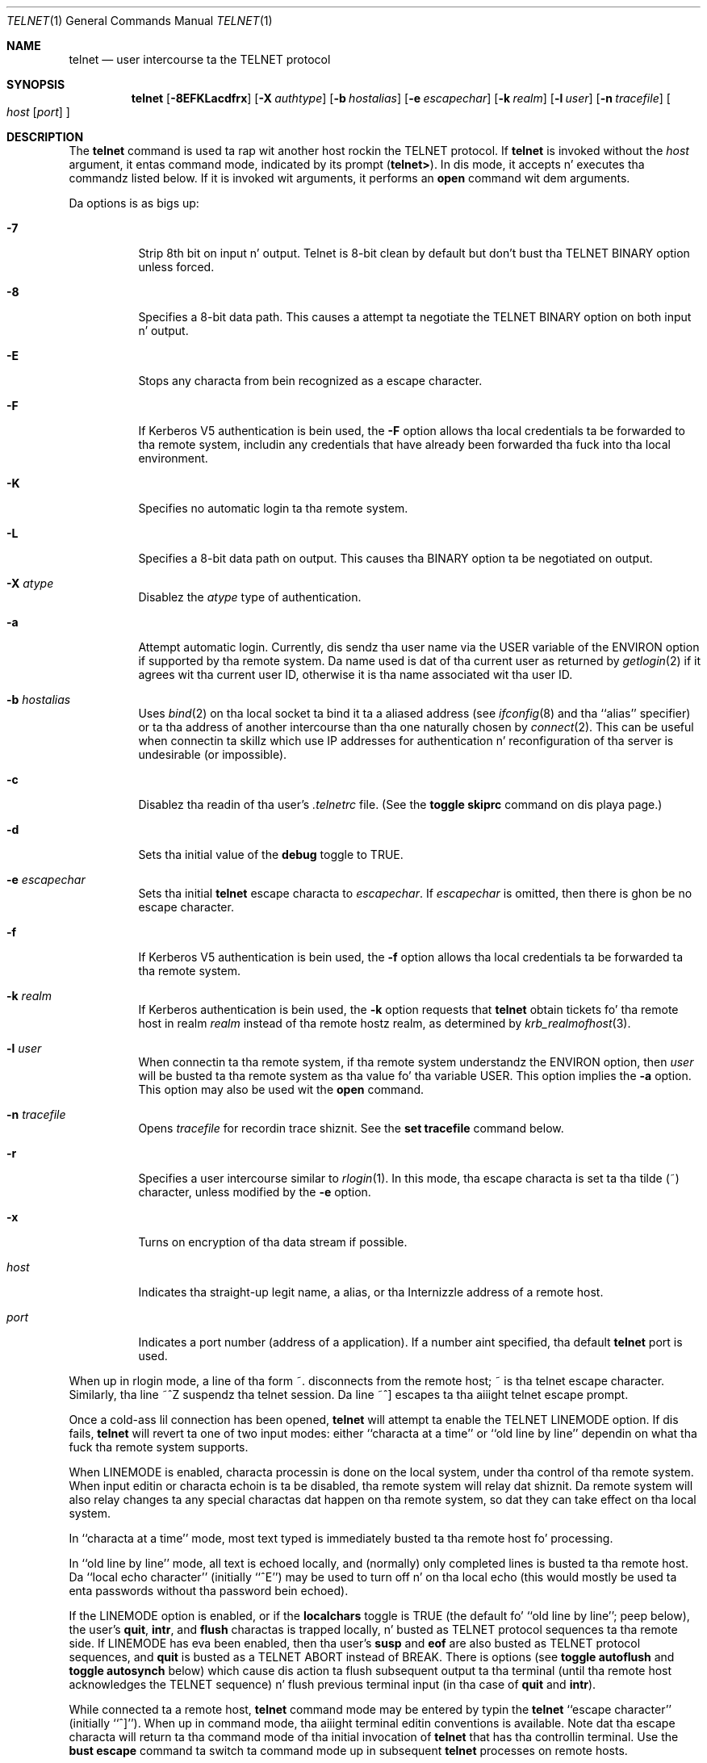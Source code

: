 .\"	$OpenBSD: telnet.1,v 1.27 2000/11/09 17:52:41 aaron Exp $
.\"	$NetBSD: telnet.1,v 1.5 1996/02/28 21:04:12 thorpej Exp $
.\"
.\" Copyright (c) 1983, 1990, 1993
.\"	Da Regentz of tha Universitizzle of California.  All muthafuckin rights reserved.
.\"
.\" Redistribution n' use up in source n' binary forms, wit or without
.\" modification, is permitted provided dat tha followin conditions
.\" is met:
.\" 1. Redistributionz of source code must retain tha above copyright
.\"    notice, dis list of conditions n' tha followin disclaimer.
.\" 2. Redistributions up in binary form must reproduce tha above copyright
.\"    notice, dis list of conditions n' tha followin disclaimer up in the
.\"    documentation and/or other shiznit provided wit tha distribution.
.\" 3 fo' realz. All advertisin shiznit mentionin features or use of dis software
.\"    must display tha followin acknowledgement:
.\"	This thang includes software pimped by tha Universitizzle of
.\"	California, Berkeley n' its contributors.
.\" 4. Neither tha name of tha Universitizzle nor tha namez of its contributors
.\"    may be used ta endorse or promote shizzle derived from dis software
.\"    without specific prior freestyled permission.
.\"
.\" THIS SOFTWARE IS PROVIDED BY THE REGENTS AND CONTRIBUTORS ``AS IS'' AND
.\" ANY EXPRESS OR IMPLIED WARRANTIES, INCLUDING, BUT NOT LIMITED TO, THE
.\" IMPLIED WARRANTIES OF MERCHANTABILITY AND FITNESS FOR A PARTICULAR PURPOSE
.\" ARE DISCLAIMED.  IN NO EVENT SHALL THE REGENTS OR CONTRIBUTORS BE LIABLE
.\" FOR ANY DIRECT, INDIRECT, INCIDENTAL, SPECIAL, EXEMPLARY, OR CONSEQUENTIAL
.\" DAMAGES (INCLUDING, BUT NOT LIMITED TO, PROCUREMENT OF SUBSTITUTE GOODS
.\" OR SERVICES; LOSS OF USE, DATA, OR PROFITS; OR BUSINESS INTERRUPTION)
.\" HOWEVER CAUSED AND ON ANY THEORY OF LIABILITY, WHETHER IN CONTRACT, STRICT
.\" LIABILITY, OR TORT (INCLUDING NEGLIGENCE OR OTHERWISE) ARISING IN ANY WAY
.\" OUT OF THE USE OF THIS SOFTWARE, EVEN IF ADVISED OF THE POSSIBILITY OF
.\" SUCH DAMAGE.
.\"
.\"	from: @(#)telnet.1	8.4 (Berkeley) 2/3/94
.\"
.Dd February 3, 1994
.Dt TELNET 1
.Os
.Sh NAME
.Nm telnet
.Nd user intercourse ta the
.Tn TELNET
protocol
.Sh SYNOPSIS
.Nm telnet
.Op Fl 8EFKLacdfrx
.Op Fl X Ar authtype
.Op Fl b Ar hostalias
.Op Fl e Ar escapechar
.Op Fl k Ar realm
.Op Fl l Ar user
.Op Fl n Ar tracefile
.Oo
.Ar host
.Op Ar port
.Oc
.Sh DESCRIPTION
The
.Nm
command
is used ta rap wit another host rockin the
.Tn TELNET
protocol.
If
.Nm
is invoked without the
.Ar host
argument, it entas command mode,
indicated by its prompt
.Pq Nm telnet\&> .
In dis mode, it accepts n' executes tha commandz listed below.
If it is invoked wit arguments, it performs an
.Ic open
command wit dem arguments.
.Pp
Da options is as bigs up:
.Bl -tag -width Ds
.It Fl 7
Strip 8th bit on input n' output. Telnet is 8-bit clean by default but don't bust tha TELNET BINARY option unless forced.
.It Fl 8
Specifies a 8-bit data path.
This causes a attempt ta negotiate the
.Dv TELNET BINARY
option on both input n' output.
.It Fl E
Stops any characta from bein recognized as a escape character.
.It Fl F
If Kerberos V5 authentication is bein used, the
.Fl F
option allows tha local credentials ta be forwarded
to tha remote system, includin any credentials that
have already been forwarded tha fuck into tha local environment.
.It Fl K
Specifies no automatic login ta tha remote system.
.It Fl L
Specifies a 8-bit data path on output.
This causes tha BINARY option ta be negotiated on output.
.It Fl X Ar atype
Disablez the
.Ar atype
type of authentication.
.It Fl a
Attempt automatic login.
Currently, dis sendz tha user name via the
.Ev USER
variable
of the
.Ev ENVIRON
option if supported by tha remote system.
Da name used is dat of tha current user as returned by
.Xr getlogin 2
if it agrees wit tha current user ID,
otherwise it is tha name associated wit tha user ID.
.It Fl b Ar hostalias
Uses
.Xr bind 2
on tha local socket ta bind it ta a aliased address (see
.Xr ifconfig 8
and tha ``alias'' specifier) or ta tha address of
another intercourse than tha one naturally chosen by
.Xr connect 2 .
This can be useful when connectin ta skillz which use IP addresses
for authentication n' reconfiguration of tha server is undesirable (or
impossible).
.It Fl c
Disablez tha readin of tha user's
.Pa \&.telnetrc
file.
(See the
.Ic toggle skiprc
command on dis playa page.)
.It Fl d
Sets tha initial value of the
.Ic debug
toggle to
.Dv TRUE .
.It Fl e Ar escapechar
Sets tha initial
.Nm
escape characta to
.Ar escapechar Ns .
If
.Ar escapechar
is omitted, then
there is ghon be no escape character.
.It Fl f
If Kerberos V5 authentication is bein used, the
.Fl f
option allows tha local credentials ta be forwarded ta tha remote system.
.It Fl k Ar realm
If Kerberos authentication is bein used, the
.Fl k
option requests that
.Nm
obtain tickets fo' tha remote host in
realm
.Ar realm
instead of tha remote hostz realm, as determined
by
.Xr krb_realmofhost 3 .
.It Fl l Ar user
When connectin ta tha remote system, if tha remote system
understandz the
.Ev ENVIRON
option, then
.Ar user
will be busted ta tha remote system as tha value fo' tha variable USER.
This option implies the
.Fl a
option.
This option may also be used wit the
.Ic open
command.
.It Fl n Ar tracefile
Opens
.Ar tracefile
for recordin trace shiznit.
See the
.Ic set tracefile
command below.
.It Fl r
Specifies a user intercourse similar to
.Xr rlogin 1 .
In this
mode, tha escape characta is set ta tha tilde (~) character,
unless modified by the
.Fl e
option.
.It Fl x
Turns on encryption of tha data stream if possible.
.It Ar host
Indicates tha straight-up legit name, a alias, or tha Internizzle address
of a remote host.
.It Ar port
Indicates a port number (address of a application).
If a number aint specified, tha default
.Nm
port is used.
.El
.Pp
When up in rlogin mode, a line of tha form ~.
disconnects from the
remote host; ~ is tha telnet escape character.
Similarly, tha line ~^Z suspendz tha telnet session.
Da line ~^] escapes ta tha aiiight telnet escape prompt.
.Pp
Once a cold-ass lil connection has been opened,
.Nm
will attempt ta enable the
.Dv TELNET LINEMODE
option.
If dis fails,
.Nm
will revert ta one of two input modes:
either ``characta at a time''
or ``old line by line''
dependin on what tha fuck tha remote system supports.
.Pp
When
.Dv LINEMODE
is enabled, characta processin is done on the
local system, under tha control of tha remote system.
When input
editin or characta echoin is ta be disabled, tha remote system
will relay dat shiznit.
Da remote system will also relay
changes ta any special charactas dat happen on tha remote
system, so dat they can take effect on tha local system.
.Pp
In ``characta at a time'' mode, most
text typed is immediately busted ta tha remote host fo' processing.
.Pp
In ``old line by line'' mode, all text is echoed locally,
and (normally) only completed lines is busted ta tha remote host.
Da ``local echo character'' (initially ``^E'') may be used
to turn off n' on tha local echo
(this would mostly be used ta enta passwords
without tha password bein echoed).
.Pp
If the
.Dv LINEMODE
option is enabled, or if the
.Ic localchars
toggle is
.Dv TRUE
(the default fo' ``old line by line''; peep below),
the user's
.Ic quit ,
.Ic intr ,
and
.Ic flush
charactas is trapped locally, n' busted as
.Tn TELNET
protocol sequences ta tha remote side.
If
.Dv LINEMODE
has eva been enabled, then tha user's
.Ic susp
and
.Ic eof
are also busted as
.Tn TELNET
protocol sequences,
and
.Ic quit
is busted as a
.Dv TELNET ABORT
instead of
.Dv BREAK .
There is options (see
.Ic toggle
.Ic autoflush
and
.Ic toggle
.Ic autosynch
below)
which cause dis action ta flush subsequent output ta tha terminal
(until tha remote host acknowledges the
.Tn TELNET
sequence) n' flush previous terminal input
(in tha case of
.Ic quit
and
.Ic intr ) .
.Pp
While connected ta a remote host,
.Nm
command mode may be entered by typin the
.Nm
``escape character'' (initially ``^]'').
When up in command mode, tha aiiight terminal editin conventions is available.
Note dat tha escape characta will return ta tha command mode of tha initial
invocation of
.Nm
that has tha controllin terminal.
Use the
.Cm bust escape
command ta switch ta command mode up in subsequent
.Nm
processes on remote hosts.
.Pp
Da following
.Nm
commandz is available.
Only enough of each command ta uniquely identify it need be typed
(this be also legit fo' arguments ta the
.Ic mode ,
.Ic set ,
.Ic toggle ,
.Ic unset ,
.Ic slc ,
.Ic environ ,
and
.Ic display
commands).
.Bl -tag -width "mode type"
.It Ic auth Ar argument Op Ar ...
The
.Ic auth
command manipulates tha shiznit busted all up in the
.Dv TELNET AUTHENTICATE
option.
Valid arguments fo' the
.Ic auth
command is as bigs up:
.Bl -tag -width "disable type"
.It Ic disable Ar type
Disablez tha specified
.Ar type
of authentication.
To obtain a list of available types, use the
.Ic auth disable \&?
command.
.It Ic enable Ar type
Enablez tha specified
.Ar type
of authentication.
To obtain a list of available types, use the
.Ic auth enable \&?
command.
.It Ic status
Lists tha current statuz of tha various types of
authentication.
.El
.It Ic close
Close a
.Tn TELNET
session n' return ta command mode.
.It Ic display Ar argument Op Ar ...
Displays all, or some, of the
.Ic set
and
.Ic toggle
values (see below).
.It Ic encrypt Ar argument Op Ar ...
The
.Ic encrypt
command manipulates tha shiznit busted all up in the
.Dv TELNET ENCRYPT
option.
.Pp
Valid arguments fo' tha encrypt command is as bigs up:
.Bl -tag -width Ar
.It Ic disable Ar type Ic [input|output]
Disablez tha specified
.Ar type
of encryption.
If you omit
.Ic input
and
.Ic output ,
both input n' output
are disabled.
To obtain a list of available types, use the
.Ic encrypt disable \&?
command.
.It Ic enable Ar type Ic [input|output]
Enablez tha specified
.Ar type
of encryption.
If you omit
.Ic input
and
.Ic output ,
both input n' output are
enabled.
To obtain a list of available types, use the
.Ic encrypt enable \&?
command.
.It Ic input
This is tha same ol' dirty as the
.Ic encrypt start input
command.
.It Ic -input
This is tha same ol' dirty as the
.Ic encrypt stop input
command.
.It Ic output
This is tha same ol' dirty as the
.Ic encrypt start output
command.
.It Ic -output
This is tha same ol' dirty as the
.Ic encrypt stop output
command.
.It Ic start Ic [input|output]
Attempts ta start encryption.
If you omit
.Ic input
and
.Ic output ,
both input n' output is enabled.
To obtain a list of available types, use the
.Ic encrypt enable \&?
command.
.It Ic status
Lists tha current statuz of encryption.
.It Ic stop Ic [input|output]
Stops encryption.
If you omit
.Ic input
and
.Ic output ,
encryption is on both input n' output.
.It Ic type Ar type
Sets tha default type of encryption ta be used
with later
.Ic encrypt start
or
.Ic encrypt stop
commands.
.El
.It Ic environ Ar arguments Op Ar ...
The
.Ic environ
command is used ta manipulate the
variablez dat may be busted all up in the
.Dv TELNET ENVIRON
option.
Da initial set of variablez is taken from tha users
environment, wit only the
.Ev DISPLAY
and
.Ev PRINTER
variablez bein exported by default.
The
.Ev USER
variable be also exported if the
.Fl a
or
.Fl l
options is used.
.br
Valid arguments fo' the
.Ic environ
command are:
.Bl -tag -width Fl
.It Ic define Ar variable value
Define tha variable
.Ar variable
to gotz a value of
.Ar value .
Any variablez defined by dis command is automatically exported.
The
.Ar value
may be enclosed up in single or double quotes so
that tabs n' spaces may be included.
.It Ic undefine Ar variable
Remove
.Ar variable
from tha list of environment variables.
.It Ic export Ar variable
Mark tha variable
.Ar variable
to be exported ta tha remote side.
.It Ic unexport Ar variable
Mark tha variable
.Ar variable
to not be exported unless
explicitly axed fo' by tha remote side.
.It Ic list
List tha current set of environment variables.
Those marked wit a
.Cm *
will be busted automatically,
other variablez will only be busted if explicitly requested.
.It Ic \&?
Prints up help shiznit fo' the
.Ic environ
command.
.El
.It Ic logout
Sendz the
.Dv TELNET LOGOUT
option ta tha remote side.
This command is similar ta a
.Ic close
command; however, if tha remote side do not support the
.Dv LOGOUT
option, not a god damn thang happens.
If, however, tha remote side do support the
.Dv LOGOUT
option, dis command should cause tha remote side ta close the
.Tn TELNET
connection.
If tha remote side also supports tha concept of
suspendin a userz session fo' lata reattachment,
the logout argument indicates dat you
should terminizzle tha session immediately.
.It Ic mode Ar type
.Ar type
is one of nuff muthafuckin options, dependin on tha state of the
.Tn TELNET
session.
Da remote host be axed fo' permission ta go tha fuck into tha axed mode.
If tha remote host is capable of enterin dat mode, tha requested
mode is ghon be entered.
.Bl -tag -width Ar
.It Ic character
Disable the
.Dv TELNET LINEMODE
option, or, if tha remote side do not KNOW the
.Dv LINEMODE
option, then enta ``characta at a time'' mode.
.It Ic line
Enable the
.Dv TELNET LINEMODE
option, or, if tha remote side do not KNOW the
.Dv LINEMODE
option, then attempt ta enta ``old-line-by-line'' mode.
.It Ic isig Pq Ic \-isig
Attempt ta enable (disable) the
.Dv TRAPSIG
mode of the
.Dv LINEMODE
option.
This requires dat the
.Dv LINEMODE
option be enabled.
.It Ic edit Pq Ic \-edit
Attempt ta enable (disable) the
.Dv EDIT
mode of the
.Dv LINEMODE
option.
This requires dat the
.Dv LINEMODE
option be enabled.
.It Ic softtabs Pq Ic \-softtabs
Attempt ta enable (disable) the
.Dv SOFT_TAB
mode of the
.Dv LINEMODE
option.
This requires dat the
.Dv LINEMODE
option be enabled.
.It Ic litecho Pq Ic \-litecho
Attempt ta enable (disable) the
.Dv LIT_ECHO
mode of the
.Dv LINEMODE
option.
This requires dat the
.Dv LINEMODE
option be enabled.
.It Ic \&?
Prints up help shiznit fo' the
.Ic mode
command.
.El
.It Xo
.Ic open Ar host
.Op Fl l Ar user
.Oo Op Fl
.Ar port Oc
.Xc
Open a cold-ass lil connection ta tha named host.
If no port number
is specified,
.Nm
will attempt ta contact a
.Tn TELNET
server all up in tha default port.
Da host justification may be either a host name (see
.Xr hosts 5 )
or a Internizzle address specified up in tha ``dot notation'' (see
.Xr inet 3 ) .
The
.Fl l
option may be used ta specify tha user name
to be passed ta tha remote system via the
.Ev ENVIRON
option.
When connectin ta a non-standard port,
.Nm
omits any automatic initiation of
.Tn TELNET
options.
When tha port number is preceded by a minus sign,
the initial option negotiation is done.
Afta establishin a cold-ass lil connection, tha file
.Pa \&.telnetrc
in the
userz home directory is opened.
Lines beginnin wit a ``#'' are
comment lines.
Blank lines is ignored.
Lines dat begin
without whitespace is tha start of a machine entry.
Da first thang on tha line is tha name of tha machine dat is
bein connected to.
Da rest of tha line, n' successive
lines dat begin wit whitespace is assumed ta be
.Nm
commandz n' is processed as if they had been typed
in manually ta the
.Nm
command prompt.
.It Ic quit
Close any open
.Tn TELNET
session n' exit
.Nm telnet .
An end-of-file (in command mode) will also close a session n' exit.
.It Ic bust Ar arguments
Sendz one or mo' special characta sequences ta tha remote host.
Da followin is tha arguments which may be specified
(more than one argument may be specified at a time):
.Bl -tag -width escape
.It Ic abort
Sendz the
.Dv TELNET ABORT
(Abort
processes)
sequence.
.It Ic ao
Sendz the
.Dv TELNET AO
(Abort Output) sequence, which should cause tha remote system ta flush
all output
.Em from
the remote system
.Em to
the userz terminal.
.It Ic ayt
Sendz the
.Dv TELNET AYT
(Is Yo ass There)
sequence, ta which tha remote system may or may not chizzle ta respond.
.It Ic brk
Sendz the
.Dv TELNET BRK
(Break) sequence, which may have significizzle ta tha remote
system.
.It Ic ec
Sendz the
.Dv TELNET EC
(Erase Character)
sequence, which should cause tha remote system ta erase tha last character
entered.
.It Ic el
Sendz the
.Dv TELNET EL
(Erase Line)
sequence, which should cause tha remote system ta erase tha line currently
bein entered.
.It Ic eof
Sendz the
.Dv TELNET EOF
(End Of File)
sequence.
.It Ic eor
Sendz the
.Dv TELNET EOR
(End of Record)
sequence.
.It Ic escape
Sendz tha current
.Nm
escape characta (initially ``^]'').
.It Ic ga
Sendz the
.Dv TELNET GA
(Go Ahead)
sequence, which likely has no significizzle ta tha remote system.
.It Ic getstatus
If tha remote side supports the
.Dv TELNET STATUS
command,
.Ic getstatus
will bust tha subnegotiation ta request dat tha server send
its current option status.
.It Ic ip
Sendz the
.Dv TELNET IP
(Interrupt Process) sequence, which should cause tha remote
system ta abort tha currently hustlin process.
.It Ic nop
Sendz the
.Dv TELNET NOP
(No OPeration)
sequence.
.It Ic susp
Sendz the
.Dv TELNET SUSP
(SUSPend process)
sequence.
.It Ic synch
Sendz the
.Dv TELNET SYNCH
sequence.
This sequence causes tha remote system ta discard all previously typed
(but not yet read) input.
This sequence is busted as
.Tn TCP
urgent
data (and may not work if tha remote system be a
.Bx 4.2
system -- if
it don't work, a lower case ``r'' may be echoed on tha terminal).
.It Ic do Ar cmd
Sendz the
.Dv TELNET DO
.Ar cmd
sequence.
.Ar cmd
can be either a thugged-out decimal number between 0 n' 255,
or a symbolic name fo' a specific
.Dv TELNET
command.
.Ar cmd
can also be either
.Ic help
or
.Ic \&?
to print up help shiznit, including
a list of known symbolic names.
.It Ic dont Ar cmd
Sendz the
.Dv TELNET DONT
.Ar cmd
sequence.
.Ar cmd
can be either a thugged-out decimal number between 0 n' 255,
or a symbolic name fo' a specific
.Dv TELNET
command.
.Ar cmd
can also be either
.Ic help
or
.Ic \&?
to print up help shiznit, including
a list of known symbolic names.
.It Ic will Ar cmd
Sendz the
.Dv TELNET WILL
.Ar cmd
sequence.
.Ar cmd
can be either a thugged-out decimal number between 0 n' 255,
or a symbolic name fo' a specific
.Dv TELNET
command.
.Ar cmd
can also be either
.Ic help
or
.Ic \&?
to print up help shiznit, including
a list of known symbolic names.
.It Ic aint gonna Ar cmd
Sendz the
.Dv TELNET WONT
.Ar cmd
sequence.
.Ar cmd
can be either a thugged-out decimal number between 0 n' 255,
or a symbolic name fo' a specific
.Dv TELNET
command.
.Ar cmd
can also be either
.Ic help
or
.Ic \&?
to print up help shiznit, including
a list of known symbolic names.
.It Ic \&?
Prints up help shiznit fo' the
.Ic send
command.
.El
.It Ic set Ar argument value
.It Ic unset Ar argument value
The
.Ic set
command will set any one of a number of
.Nm
variablez ta a specific value or to
.Dv TRUE .
Da special value
.Ic off
turns off tha function associated with
the variable; dis is equivalent ta rockin the
.Ic unset
command.
The
.Ic unset
command will disable or set to
.Dv FALSE
any of tha specified functions.
Da jointz of variablez may be invigorated wit the
.Ic display
command.
Da variablez which may be set or unset yo, but not toggled, are
listed here.
In addition, any of tha variablez fo' the
.Ic toggle
command may be explicitly set or unset using
the
.Ic set
and
.Ic unset
commands.
.Bl -tag -width escape
.It Ic ayt
If
.Tn TELNET
is in
.Ic localchars
mode, or
.Dv LINEMODE
is enabled, n' tha status characta is typed, a
.Dv TELNET AYT
sequence (see
.Ic bust ayt
preceding) is busted ta the
remote host.
Da initial value fo' tha "Is Yo ass There"
characta is tha terminalz status character.
.It Ic echo
This is tha value (initially ``^E'') which, when in
``line by line'' mode, togglez between bustin local echoing
of entered charactas (for aiiight processing), n' suppressing
echoin of entered charactas (for entering, say, a password).
.It Ic eof
If
.Nm
is operatin in
.Dv LINEMODE
or ``old line by line'' mode, enterin dis character
as tha straight-up original gangsta characta on a line will cause dis characta ta be
sent ta tha remote system.
Da initial value of the
.Ic eof
characta is taken ta be tha terminal's
.Ic eof
character.
.It Ic erase
If
.Nm
is in
.Ic localchars
mode (see
.Ic toggle
.Ic localchars
below),
and if
.Nm
is operatin up in ``characta at a time'' mode, then when this
characta is typed, a
.Dv TELNET EC
sequence (see
.Ic send
.Ic ec
above)
is busted ta tha remote system.
Da initial value fo' the
.Ic erase
characta is taken ta be
the terminal's
.Ic erase
character.
.It Ic escape
This is the
.Nm
escape characta (initially ``^['') which causes entry
into
.Nm
command mode (when connected ta a remote system).
.It Ic flushoutput
If
.Nm
is in
.Ic localchars
mode (see
.Ic toggle
.Ic localchars
below)
and the
.Ic flushoutput
characta is typed, a
.Dv TELNET AO
sequence (see
.Ic send
.Ic ao
above)
is busted ta tha remote host.
Da initial value fo' the
.Ic flush
characta is taken ta be
the terminal's
.Ic flush
character.
.It Ic forw1
.It Ic forw2
If
.Tn TELNET
is operatin in
.Dv LINEMODE ,
these is the
charactas that, when typed, cause partial lines ta be
forwarded ta tha remote system.
Da initial value for
the forwardin charactas is taken from tha terminal's
eol n' eol2 characters.
.It Ic interrupt
If
.Nm
is in
.Ic localchars
mode (see
.Ic toggle
.Ic localchars
below)
and the
.Ic interrupt
characta is typed, a
.Dv TELNET IP
sequence (see
.Ic send
.Ic ip
above)
is busted ta tha remote host.
Da initial value fo' the
.Ic interrupt
characta is taken ta be
the terminal's
.Ic intr
character.
.It Ic kill
If
.Nm
is in
.Ic localchars
mode (see
.Ic toggle
.Ic localchars
below),
and if
.Nm
is operatin up in ``characta at a time'' mode, then when this
characta is typed, a
.Dv TELNET EL
sequence (see
.Ic send
.Ic el
above)
is busted ta tha remote system.
Da initial value fo' the
.Ic kill
characta is taken ta be
the terminal's
.Ic kill
character.
.It Ic lnext
If
.Nm
is operatin in
.Dv LINEMODE
or ``old line by line'' mode, then dis characta is taken to
be tha terminal's
.Ic lnext
character.
Da initial value fo' the
.Ic lnext
characta is taken ta be
the terminal's
.Ic lnext
character.
.It Ic quit
If
.Nm
is in
.Ic localchars
mode (see
.Ic toggle
.Ic localchars
below)
and the
.Ic quit
characta is typed, a
.Dv TELNET BRK
sequence (see
.Ic send
.Ic brk
above)
is busted ta tha remote host.
Da initial value fo' the
.Ic quit
characta is taken ta be
the terminal's
.Ic quit
character.
.It Ic reprint
If
.Nm
is operatin in
.Dv LINEMODE
or oldschool line by line'' mode, then dis characta is taken to
be tha terminal's
.Ic reprint
character.
Da initial value fo' the
.Ic reprint
characta is taken ta be
the terminal's
.Ic reprint
character.
.It Ic rlogin
This is tha rlogin escape character.
If set, tha normal
.Tn TELNET
escape characta is ignored unless it is
preceded by dis characta all up in tha beginnin of a line.
This character, all up in tha beginnin of a line, followed by
a "." closes tha connection; when followed by a ^Z it
suspendz the
.Nm
command.
Da initial state is to
disable the
.Ic rlogin
escape character.
.It Ic start
If the
.Dv TELNET TOGGLE-FLOW-CONTROL
option has been enabled,
then dis characta is taken to
be tha terminal's
.Ic start
character.
Da initial value fo' the
.Ic start
characta is taken ta be
the terminal's
.Ic start
character.
.It Ic stop
If the
.Dv TELNET TOGGLE-FLOW-CONTROL
option has been enabled,
then dis characta is taken to
be tha terminal's
.Ic stop
character.
Da initial value fo' the
.Ic stop
characta is taken ta be
the terminal's
.Ic stop
character.
.It Ic susp
If
.Nm
is in
.Ic localchars
mode, or
.Dv LINEMODE
is enabled, n' the
.Ic suspend
characta is typed, a
.Dv TELNET SUSP
sequence (see
.Ic send
.Ic susp
above)
is busted ta tha remote host.
Da initial value fo' the
.Ic suspend
characta is taken ta be
the terminal's
.Ic suspend
character.
.It Ic tracefile
This is tha file ta which tha output, caused by
.Ic netdata
or
.Ic option
tracin being
.Dv TRUE ,
will be written.
If it is set to
.Dq Fl ,
then tracin shiznit is ghon be freestyled ta standard output (the default).
.It Ic worderase
If
.Nm
is operatin in
.Dv LINEMODE
or ``old line by line'' mode, then dis characta is taken to
be tha terminal's
.Ic worderase
character.
Da initial value fo' the
.Ic worderase
characta is taken ta be
the terminal's
.Ic worderase
character.
.It Ic \&?
Displays tha legal
.Ic set
.Pq Ic unset
commands.
.El
.It Ic skey Ar sequence challenge
The
.Ic skey
command computes a response ta tha S/Key challenge.
See
.Xr skey 1
for mo' shiznit on tha S/Key system.
.It Ic slc Ar state
The
.Ic slc
command (Set Local Characters) is used ta set
or chizzle tha state of tha special
charactas when the
.Dv TELNET LINEMODE
option has
been enabled.
Special charactas is charactas dat git mapped to
.Tn TELNET
commandz sequences (like
.Ic ip
or
.Ic quit )
or line editin charactas (like
.Ic erase
and
.Ic bust a cap up in ) .
By default, tha local special charactas is exported.
.Bl -tag -width Fl
.It Ic check
Verify tha current settings fo' tha current special characters.
Da remote side be axed ta bust all tha current special
characta settings, n' if there be any discrepancies with
the local side, tha local side will switch ta tha remote value.
.It Ic export
Switch ta tha local defaults fo' tha special characters.
Da local default charactas is dem of tha local terminal at
the time when
.Nm
was started.
.It Ic import
Switch ta tha remote defaults fo' tha special characters.
Da remote default charactas is dem of tha remote system
at tha time when the
.Tn TELNET
connection was established.
.It Ic \&?
Prints up help shiznit fo' the
.Ic slc
command.
.El
.It Ic status
Show tha current status of
.Nm telnet .
This includes tha peer one is connected to, as well
as tha current mode.
.It Ic toggle Ar arguments Op Ar ...
Toggle (between
.Dv TRUE
and
.Dv FALSE )
various flags dat control how
.Nm
respondz ta events.
These flags may be set explicitly to
.Dv TRUE
or
.Dv FALSE
usin the
.Ic set
and
.Ic unset
commandz listed above.
Mo' than one argument may be specified.
Da state of these flags may be invigorated wit the
.Ic display
command.
Valid arguments are:
.Bl -tag -width Ar
.It Ic authdebug
Turns on debuggin shiznit fo' tha authentication code.
.It Ic autoflush
If
.Ic autoflush
and
.Ic localchars
are both
.Dv TRUE ,
then when the
.Ic ao
or
.Ic quit
charactas is recognized (and transformed into
.Tn TELNET
sequences; see
.Ic set
above fo' details),
.Nm
refuses ta display any data on tha userz terminal
until tha remote system acknowledges (via a
.Dv TELNET TIMING MARK
option)
that it has processed them
.Tn TELNET
sequences.
Da initial value fo' dis toggle is
.Dv TRUE
if tha terminal user had not
done a "stty noflsh", otherwise
.Dv FALSE
(see
.Xr stty 1 ) .
.It Ic autodecrypt
When the
.Dv TELNET ENCRYPT
option is negotiated, by
default tha actual encryption (decryption) of tha data
stream do not start automatically.
The
.Ic autoencrypt
.Pq Ic autodecrypt
command states dat encryption of the
output (input) stream should be enabled as soon as
possible.
.Pp
.It Ic autologin
If tha remote side supports the
.Dv TELNET AUTHENTICATION
option
.Tn TELNET
attempts ta use it ta big-ass up automatic authentication.
If the
.Dv AUTHENTICATION
option aint supported, tha userz login
name is propagated all up in the
.Dv TELNET ENVIRON
option.
This command is tha same ol' dirty as specifying
.Ar a
option on the
.Ic open
command.
.It Ic autosynch
If
.Ic autosynch
and
.Ic localchars
are both
.Dv TRUE ,
then when either the
.Ic intr
or
.Ic quit
characta is typed (see
.Ic set
above fo' descriptionz of the
.Ic intr
and
.Ic quit
characters), tha resulting
.Tn TELNET
sequence busted is followed by the
.Dv TELNET SYNCH
sequence.
This procedure
.Em should
cause tha remote system ta begin throwin away all previously
typed input until both of the
.Tn TELNET
sequences done been read n' acted upon.
Da initial value of dis toggle is
.Dv FALSE .
.It Ic binary
Enable or disable the
.Dv TELNET BINARY
option on both input n' output.
.It Ic inbinary
Enable or disable the
.Dv TELNET BINARY
option on input.
.It Ic outbinary
Enable or disable the
.Dv TELNET BINARY
option on output.
.It Ic crlf
If dis is
.Dv TRUE ,
then carriage returns is ghon be busted as
.Li <CR><LF> .
If dis is
.Dv FALSE ,
then carriage returns is ghon be bust as
.Li <CR><NUL> .
Da initial value fo' dis toggle is
.Dv FALSE .
.It Ic crmod
Toggle carriage return mode.
When dis mode is enabled, most carriage return charactas received from
the remote host is ghon be mapped tha fuck into a cold-ass lil carriage return followed by
a line feed.
This mode do not affect dem charactas typed by tha user, only
those received from tha remote host.
This mode aint straight-up useful unless tha remote host
only sendz carriage return yo, but never line feeds.
Da initial value fo' dis toggle is
.Dv FALSE .
.It Ic debug
Togglez socket level debuggin (useful only ta tha superuser).
Da initial value fo' dis toggle is
.Dv FALSE .
.It Ic encdebug
Turns on debuggin shiznit fo' tha encryption code.
.It Ic localchars
If dis is
.Dv TRUE ,
then the
.Ic flush ,
.Ic interrupt ,
.Ic quit ,
.Ic erase ,
and
.Ic kill
charactas (see
.Ic set
above) is recognized locally, n' transformed tha fuck into (hopefully) appropriate
.Tn TELNET
control sequences
(respectively
.Ic ao ,
.Ic ip ,
.Ic brk ,
.Ic ec ,
and
.Ic el ;
see
.Ic send
above).
Da initial value fo' dis toggle is
.Dv TRUE
in ``old line by line'' mode,
and
.Dv FALSE
in ``characta at a time'' mode.
When the
.Dv LINEMODE
option is enabled, tha value of
.Ic localchars
is ignored, n' assumed ta always be
.Dv TRUE .
If
.Dv LINEMODE
has eva been enabled, then
.Ic quit
is busted as
.Ic abort ,
and
.Ic eof
and
.Ic suspend
are busted as
.Ic eof
and
.Ic susp
(see
.Ic send
above).
.It Ic netdata
Togglez tha display of all network data (in hexadecimal format).
Da initial value fo' dis toggle is
.Dv FALSE .
.It Ic options
Togglez tha display of some internal
.Nm
protocol processin (havin ta do with
.Tn TELNET
options).
Da initial value fo' dis toggle is
.Dv FALSE .
.It Ic prettydump
When the
.Ic netdata
toggle is enabled, if
.Ic prettydump
is enabled tha output from the
.Ic netdata
command is ghon be formatted up in a mo' user readable format.
Spaces is put between each characta up in tha output, n' the
beginnin of any
.Tn TELNET
escape sequence is preceded by a '*' ta aid up in locatin em.
.It Ic skiprc
When tha skiprc toggle is
.Dv TRUE ,
.Tn TELNET
skips tha readin of the
.Pa \&.telnetrc
file up in tha userz home
directory when connections is opened.
Da initial value fo' dis toggle is
.Dv FALSE .
.It Ic termdata
Togglez tha display of all terminal data (in hexadecimal format).
Da initial value fo' dis toggle is
.Dv FALSE .
.It Ic verbose_encrypt
When the
.Ic verbose_encrypt
toggle is
.Dv TRUE ,
.Nm
prints up a message each time encryption is enabled or
disabled.
Da initial value fo' dis toggle is
.Dv FALSE .
.It Ic \&?
Displays tha legal
.Ic toggle
commands.
.El
.It Ic z
Suspend
.Nm telnet .
This command only works when tha user is rockin the
.Xr csh 1 .
.It Ic \&! Op Ar command
Execute a single command up in a subshell on tha local
system.
If
.Ar command
is omitted, then a interactive
subshell is invoked.
.It Ic \&? Op Ar command
Git help.
With no arguments,
.Nm
prints a help summary.
If a cold-ass lil command is specified,
.Nm
will print tha help shiznit fo' just dat command.
.El
.Sh ENVIRONMENT
.Nm
uses at least the
.Ev HOME ,
.Ev SHELL ,
.Ev DISPLAY ,
and
.Ev TERM
environment variables.
Other environment variablez may be propagated
to tha other side via the
.Dv TELNET ENVIRON
option.
.Sh FILES
.Bl -tag -width ~/.telnetrc -compact
.It Pa ~/.telnetrc
user customized telnet startup joints
.El
.Sh HISTORY
The
.Nm
command rocked up in
.Bx 4.2 .
.Sh NOTES
On some remote systems, echo has ta be turned off manually when in
``old line by line'' mode.
.Pp
In ``old line by line'' mode or
.Dv LINEMODE
the terminal's
.Ic eof
characta is only recognized (and busted ta tha remote system)
when it is tha straight-up original gangsta characta on a line.
.Pp
Source routin aint supported yet fo' IPv6.
